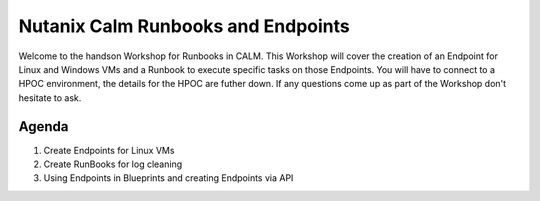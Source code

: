 ***********************************
Nutanix Calm Runbooks and Endpoints
***********************************

Welcome to the handson Workshop for Runbooks in CALM. This Workshop will cover the creation of an Endpoint for Linux and Windows VMs and a Runbook to execute specific tasks on those Endpoints. You will have to connect to a HPOC environment, the details for the HPOC are futher down. If any questions come up as part of the Workshop don't hesitate to ask.


Agenda
++++++

1. Create Endpoints for Linux VMs
2. Create RunBooks for log cleaning
3. Using Endpoints in Blueprints and creating Endpoints via API
